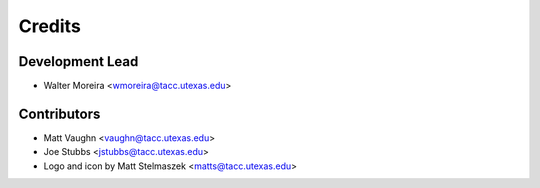 =======
Credits
=======

Development Lead
----------------

* Walter Moreira <wmoreira@tacc.utexas.edu>

Contributors
------------

* Matt Vaughn <vaughn@tacc.utexas.edu>
* Joe Stubbs <jstubbs@tacc.utexas.edu>
* Logo and icon by Matt Stelmaszek <matts@tacc.utexas.edu>
